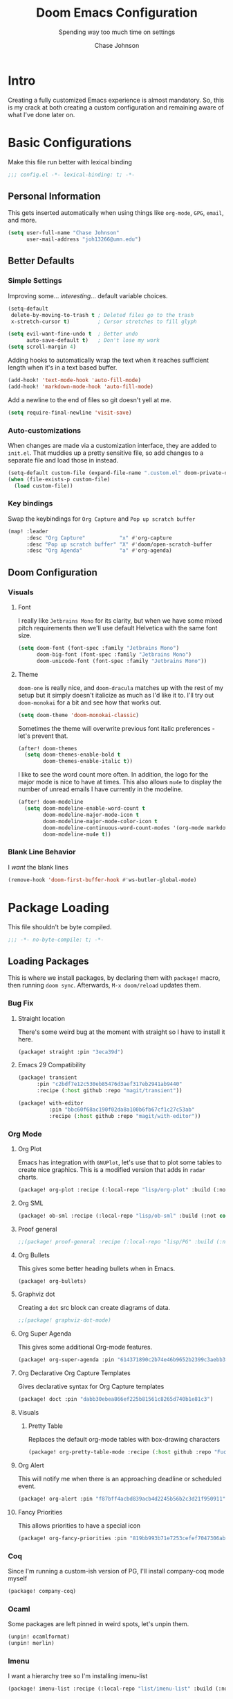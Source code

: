 #+TITLE:        Doom Emacs Configuration
#+SUBTITLE:     Spending way too much time on settings
#+AUTHOR:       Chase Johnson
#+EMAIL:        joh13266@umn.edu

#+startup:      overview
#+property:     header-args:emacs-lisp :tangle yes :cache yes :results silent :comments link
#+property:     header-args :tangle no :results silent

* Intro
Creating a fully customized Emacs experience is almost mandatory. So, this is my
crack at both creating a custom configuration and remaining aware of what I've
done later on.
* Basic Configurations
Make this file run better with lexical binding
#+begin_src emacs-lisp :comments no
;;; config.el -*- lexical-binding: t; -*-
#+end_src
** Personal Information
This gets inserted automatically when using things like ~org-mode~, ~GPG~, ~email~,
and more.
#+begin_src emacs-lisp
(setq user-full-name "Chase Johnson"
      user-mail-address "joh13266@umn.edu")
#+end_src
** Better Defaults
*** Simple Settings
Improving some... /interesting/... default variable choices.
#+begin_src emacs-lisp
(setq-default
 delete-by-moving-to-trash t ; Deleted files go to the trash
 x-stretch-cursor t)         ; Cursor stretches to fill glyph

(setq evil-want-fine-undo t  ; Better undo
      auto-save-default t)   ; Don't lose my work
(setq scroll-margin 4)
#+end_src

Adding hooks to automatically wrap the text when it reaches sufficient length
when it's in a text based buffer.
#+begin_src emacs-lisp
(add-hook! 'text-mode-hook 'auto-fill-mode)
(add-hook! 'markdown-mode-hook 'auto-fill-mode)
#+end_src

Add a newline to the end of files so git doesn't yell at me.
#+begin_src emacs-lisp
(setq require-final-newline 'visit-save)
#+end_src
*** Auto-customizations
When changes are made via a customization interface, they are added to ~init.el~.
That muddies up a pretty sensitive file, so add changes to a separate file and
load those in instead.
#+begin_src emacs-lisp
(setq-default custom-file (expand-file-name ".custom.el" doom-private-dir))
(when (file-exists-p custom-file)
  (load custom-file))
#+end_src
*** Key bindings
Swap the keybindings for ~Org Capture~ and ~Pop up scratch buffer~
#+begin_src emacs-lisp
(map! :leader
      :desc "Org Capture"           "x" #'org-capture
      :desc "Pop up scratch buffer" "X" #'doom/open-scratch-buffer
      :desc "Org Agenda"            "a" #'org-agenda)

#+end_src
** Doom Configuration
*** Visuals
**** Font
I really like ~Jetbrains Mono~ for its clarity, but when we have some mixed pitch
requirements then we'll use default Helvetica with the same font size.
#+begin_src emacs-lisp
(setq doom-font (font-spec :family "Jetbrains Mono")
      doom-big-font (font-spec :family "Jetbrains Mono")
      doom-unicode-font (font-spec :family "Jetbrains Mono"))
#+end_src
**** Theme
~doom-one~ is really nice, and ~doom-dracula~ matches up with the rest of my setup
but it simply doesn't italicize as much as I'd like it to. I'll try out
~doom-monokai~ for a bit and see how that works out.
#+begin_src emacs-lisp
(setq doom-theme 'doom-monokai-classic)
#+end_src
Sometimes the theme will overwrite previous font italic preferences - let's
prevent that.
#+begin_src emacs-lisp
(after! doom-themes
  (setq doom-themes-enable-bold t
        doom-themes-enable-italic t))
#+end_src
I like to see the word count more often. In addition, the logo for the major
mode is nice to have at times. This also allows ~mu4e~ to display the number of
unread emails I have currently in the modeline.
#+begin_src emacs-lisp
(after! doom-modeline
  (setq doom-modeline-enable-word-count t
        doom-modeline-major-mode-icon t
        doom-modeline-major-mode-color-icon t
        doom-modeline-continuous-word-count-modes '(org-mode markdown-mode)
        doom-modeline-mu4e t))
#+end_src
*** Blank Line Behavior
I /want/ the blank lines
#+begin_src emacs-lisp
(remove-hook 'doom-first-buffer-hook #'ws-butler-global-mode)
#+end_src
* Package Loading
:PROPERTIES:
:header-args:emacs-lisp: :tangle "packages.el" :comments no
:END:
This file shouldn't be byte compiled.
#+begin_src emacs-lisp :tangle "packages.el" :comments no
;;; -*- no-byte-compile: t; -*-
#+end_src
** Loading Packages
:PROPERTIES:
:header-args:emacs-lisp: :tangle "packages.el"
:END:
This is where we install packages, by declaring them with ~package!~ macro, then
running ~doom sync~. Afterwards, =M-x doom/reload= updates them.
*** Bug Fix
**** Straight location
There's some weird bug at the moment with straight so I have to install it here.
#+begin_src emacs-lisp
(package! straight :pin "3eca39d")
#+end_src
**** Emacs 29 Compatibility
#+begin_src emacs-lisp
(package! transient
      :pin "c2bdf7e12c530eb85476d3aef317eb2941ab9440"
      :recipe (:host github :repo "magit/transient"))

(package! with-editor
          :pin "bbc60f68ac190f02da8a100b6fb67cf1c27c53ab"
          :recipe (:host github :repo "magit/with-editor"))
#+end_src
*** Org Mode
**** Org Plot
Emacs has integration with ~GNUPlot~, let's use that to plot some tables to create
nice graphics. This is a modified version that adds in ~radar~ charts.
#+begin_src emacs-lisp
(package! org-plot :recipe (:local-repo "lisp/org-plot" :build (:not compile)))
#+end_src
**** Org SML
#+begin_src emacs-lisp
(package! ob-sml :recipe (:local-repo "lisp/ob-sml" :build (:not compile)))
#+end_src
**** Proof general
#+begin_src emacs-lisp
;;(package! proof-general :recipe (:local-repo "lisp/PG" :build (:not compile)))
#+end_src
**** Org Bullets
This gives some better heading bullets when in Emacs.
#+begin_src emacs-lisp
(package! org-bullets)
#+end_src
**** Graphviz dot
Creating a ~dot~ src block can create diagrams of data.
#+begin_src emacs-lisp
;;(package! graphviz-dot-mode)
#+end_src
**** Org Super Agenda
This gives some additional Org-mode features.
#+begin_src emacs-lisp
(package! org-super-agenda :pin "614371890c2b74e46b9652b2399c3aebb384d351")
#+end_src
**** Org Declarative Org Capture Templates
Gives declarative syntax for Org Capture templates
#+begin_src emacs-lisp
(package! doct :pin "dabb30ebea866ef225b81561c8265d740b1e81c3")
#+end_src
**** Visuals
***** Pretty Table
Replaces the default org-mode tables with box-drawing characters
#+begin_src emacs-lisp
(package! org-pretty-table-mode :recipe (:host github :repo "Fuco1/org-pretty-table") :pin "474ad84a8fe5377d67ab7e491e8e68dac6e37a11")
#+end_src
**** Org Alert
This will notify me when there is an approaching deadline or scheduled event.
#+begin_src emacs-lisp
(package! org-alert :pin "f87bff4acbd839acb4d2245b56b2c3d21f950911")
#+end_src
**** Fancy Priorities
This allows priorities to have a special icon
#+begin_src emacs-lisp
(package! org-fancy-priorities :pin "819bb993b71e7253cefef7047306ab4e0f9d0a86")
#+end_src
*** Coq
Since I'm running a custom-ish version of PG, I'll install company-coq mode
myself
#+begin_src emacs-lisp
(package! company-coq)
#+end_src
*** Ocaml
Some packages are left pinned in weird spots, let's unpin them.

#+begin_src emacs-lisp
(unpin! ocamlformat)
(unpin! merlin)
#+end_src
*** Imenu
I want a hierarchy tree so I'm installing imenu-list
#+begin_src emacs-lisp
(package! imenu-list :recipe (:local-repo "list/imenu-list" :build (:not compile)))
#+end_src
* Package Configuration
** Company
We always want suggestions, but we should wait a bit. Otherwise, the process
ends up lagging my editing.
#+begin_src emacs-lisp
(after! company
  (setq company-idle-delay 1
        company-minimum-prefix-length 1))
  (setq company-show-numbers t)
#+end_src
And let's keep a longer memory of what I've typed.
#+begin_src emacs-lisp
(setq-default history-length 1000)
(setq-default prescient-history-length 1000)
#+end_src

*** Plain Text
~ispell~ should work in plain text modes.
#+begin_src emacs-lisp
(set-company-backend!
  '(text-mode
    markdown-mode
    gfm-mode)
  '(:seperate
    company-ispell
    company-files
    company-yasnippet))
#+end_src
*** Coq
Use the code from the base of Doom

#+begin_src emacs-lisp
(use-package! company-coq
  :hook (coq-mode . company-coq-mode)
  :config
  (set-popup-rule! "^\\*\\(?:response\\|goals\\)\\*" :ignore t)
  (set-lookup-handlers! 'company-coq-mode
    :definition #'company-coq-jump-to-definition
    :references #'company-coq-grep-symbol
    :documentation #'company-coq-doc)

  (setq company-coq-disabled-features '(hello company-defaults spinner))

  (if (modulep! :completion company)
      (define-key coq-mode-map [remap company-complete-common]
        #'company-indent-or-complete-common)
    ;; `company-coq''s company defaults impose idle-completion on folks, so
    ;; we'll set up company ourselves. See
    ;; https://github.com/cpitclaudel/company-coq/issues/42
    (add-to-list 'company-coq-disabled-features 'company))

  (map! :map coq-mode-map
        :localleader
        "ao" #'company-coq-occur
        (:prefix "i"
          "l" #'company-coq-lemma-from-goal
          "m" #'company-coq-insert-match-construct)
        (:prefix ("h" . "help")
          "e" #'company-coq-document-error
          "E" #'company-coq-browse-error-messages
          "h" #'company-coq-doc)))
#+end_src
** Tramp
#+begin_src emacs-lisp
(setq tramp-default-user "joh13266")
(after! tramp
  (setq tramp-inline-compress-start-size 1000)
  (setq tramp-copy-size-limit 10000)
  (setq vc-handled-backends '(Git))
  (setq tramp-verbose 1)
  (setq tramp-default-method "scp")
  (setq tramp-use-ssh-controlmaster-options nil)
  (setq projectile--mode-line "Projectile")
  (setq tramp-verbose 1))
#+end_src
** Which-key
I want suggestions faster
#+begin_src emacs-lisp
(setq which-key-idle-delay 0.5)
#+end_src
** Org Alert
#+begin_src emacs-lisp
(use-package! org-alert
  :config
  (setq alert-default-style 'notifier)
  (setq org-alert-interval 180)
  (org-alert-enable))
#+end_src
** Adelfa
#+begin_src emacs-lisp
(defconst proof-site-file
  (expand-file-name "/Users/chasejohnson/.doom.d/lisp/PG/generic/proof-site.el"))
(defmacro delete-mappings (alist key)
  `(while (assoc ,key ,alist)
     (setq ,alist (delq (assoc ,key ,alist) ,alist))))
(when (file-exists-p proof-site-file)
  (delete-mappings auto-mode-alist "\\.thm\\'")
  (setq proof-splash-enable nil)
  (setq proof-three-window-mode-policy 'horizontal)
  (setq proof-output-tooltips nil)
  (setq proof-electric-terminator-enable t)
  (load-file proof-site-file))
(setq auto-mode-alist
   (append
     '(("\\.ath\\'" . adelfa-mode) ("\\.thm\\'" . abella-mode))
     auto-mode-alist))
(add-hook 'adelfa-mode-hook
          #'(lambda ()
              (setq indent-line-function 'indent-relative)))
#+end_src
** hl-todo
I'd like my to do always highlighted regardless of what mode I'm in.
#+begin_src emacs-lisp
(after! hl-todo
  (global-hl-todo-mode))
#+end_src
** Languagetool
Add some keybinding to make it easier to use
#+begin_src emacs-lisp
(map! :leader
      :desc "Langtool check"    "l l" #'langtool-check
      :desc "Langtool fix"      "l c" #'langtool-correct-buffer
      :desc "Kill langtool" "l k" #'langtool-check-done)
#+end_src
** Proof General
I don't know why it's so slow to open ~.v~ files...
#+begin_src emacs-lisp
(after! core-editor
  (add-to-list 'doom-detect-indentation-excluded-modes 'coq-mode))
#+end_src
** LSP
LSP is so slow it makes me sad, so I'm going to make it query the server less in
an attempt to speed it up
#+begin_src emacs-lisp
;; (after! lsp-mode
  ;; (setq lsp-idle-delay 1.000))
#+end_src
* Language Configuration
** General
*** File Templates
I want /a lot/ to be at the top of ~org~ files and I want to do /little/ typing.
#+begin_src emacs-lisp
(set-file-template! "\\.org$" :trigger "__" :mode 'org-mode)
(set-file-template! "\\.tex$" :trigger "__" :mode 'latex-mode)
#+end_src
These are defined as a snippet.
** Org Mode
:PROPERTIES:
:CUSTOM_ID: org
:END:
*** Tweaking Defaults
#+begin_src emacs-lisp
(setq org-directory "~/Dropbox/org/"
      org-use-property-inheritance t
      org-catch-invisible-edits 'smart)
#+end_src

Set the ~:comments~ header-argument to be default
#+begin_src emacs-lisp
(setq org-babel-default-header-args
      '((:session . "none")
        (:results . "replace")
        (:exports . "code")
        (:cache . "no")
        (:noweb . "no")
        (:hlines . "no")
        (:tangle . "no")
        (:comments . "link")))
#+end_src

Set up the org roam location.
#+begin_src emacs-lisp
(setq org-roam-directory "~/Dropbox/org/roam/")
#+end_src

There is a weird bug with newlines and ~electric-indent~, so we have to disable
that for now.
#+begin_src emacs-lisp
(add-hook! 'org-mode-hook (lambda () (electric-indent-local-mode -1)))
(add-hook! 'org-mode-hook #'evil-normalize-keymaps)
#+end_src

And let's always enable pretty mode.
#+begin_src emacs-lisp
;(add-hook! 'org-mode-hook #'+org-pretty-mode)
#+end_src

I set it to where it will automatically add a new line when it gets too long.
#+begin_src emacs-lisp
(add-hook! 'org-mode-hook 'auto-fill-mode)
#+end_src

Let's enable the pretty tables globally
#+begin_src emacs-lisp
;(setq global-org-pretty-table-mode t)
(use-package! org-pretty-table
  :config
  (setq global-org-pretty-table-mode t))
#+end_src

The built in ellipsis isn't the best communicator for more content being under a heading.
#+begin_src emacs-lisp
(setq org-ellipsis " ▼")
#+end_src

Enable ~org-habit~
#+begin_src emacs-lisp
(add-to-list 'org-modules 'org-habit)
(add-to-list 'org-modules 'org-id)
#+end_src
*** Adding new features
**** View exported file
=SPC m v= doesn't have a mapping, so let's open any exports of our file with it.
#+begin_src emacs-lisp
(after! org
  (map! :map org-mode-map
        :localleader
        :desc "View exported file" "v" #'org-view-output-file)

  (defun org-view-output-file (&optional org-file-path)
    "Visit buffer open on the first output file (if any) found, using `org-view-output-file-extensions'"
    (interactive)
    (let* ((org-file-path (or org-file-path (buffer-file-name) ""))
           (dir (file-name-directory org-file-path))
           (basename (file-name-base org-file-path))
           (output-file nil))
      (dolist (ext org-view-output-file-extensions)
        (unless output-file
          (when (file-exists-p
                 (concat dir basename "." ext))
            (setq output-file (concat dir basename "." ext)))))
      (if output-file
          (if (member (file-name-extension output-file) org-view-external-file-extensions)
              (org-open-file output-file)
            (pop-to-buffer (or (find-buffer-visiting output-file)
                               (find-file-noselect output-file))))
        (message "No exported file found")))))

(defvar org-view-output-file-extensions '("pdf" "md" "rst" "txt" "tex" "html")
  "Search for output files with these extensions, in order, viewing the first that matches")
(defvar org-view-external-file-extensions '("html")
  "File formats that should be opened externally.")
#+end_src
**** Org Bullets
#+begin_src emacs-lisp
(after! org
  ;; Getting org mode bullets
  (require 'org-bullets)
  (add-hook! 'org-mode-hook (lambda () (org-bullets-mode 1)))
  ;; When emphasizing a word in org-mode, hide the surrounding characters
  (setq org-hide-emphasis-markers t
        org-export-allow-bind-keywords t))
#+end_src
**** Org Priorities
Set up priorities from ~A~ to ~D~.
#+begin_src emacs-lisp
(use-package! org-fancy-priorities
  :ensure t
  :hook
  (org-mode . org-fancy-priorities-mode)
  :config
  (setq org-fancy-priorities-list '((?A . "⚑")
                                    (?B . "⬆")
                                    (?C . "■" )
                                    (?D . "⬇")
                                    (?E . "☕"))))
#+end_src
**** Ligatures
#+begin_src emacs-lisp
(setq org-hide-leading-stars t
      org-priority-highest ?A
      org-priority-lowest ?E)
#+end_src

*** Exporting (General)
Nest deeper in the table of contents and headings.
#+begin_src emacs-lisp
(after! org
  (setq org-export-headline-levels 5))
#+end_src
If we want to tag a heading to not be exported, but keep the content.
#+begin_src emacs-lisp
(after! org
  (require 'ox-extra)
  (ox-extras-activate '(ignore-headlines)))
#+end_src
*** Agenda
**** Basics
Configuring the basics of agenda
#+begin_src emacs-lisp
(setq org-agenda-start-with-log-mode t
      org-log-done 'time
      org-log-into-drawer t
      org-agenda-show-future-repeats nil
      org-habit-show-habits-only-for-today nil)
#+end_src

The current todo keywords aren't the most useful.
#+begin_src emacs-lisp
(setq org-todo-keywords
  '((sequence "TODO(t)" "NEXT(n)" "WAITING(w@/!)" "|" "DONE(d!)")
    (sequence "BACKLOG(b)" "PLAN(p)" "READY(r)" "ACTIVE (a)" "|" "COMPLETED(c)" "CANC(k@)")))
#+end_src

Set up tags
#+begin_src emacs-lisp
(setq org-tag-alist
  '((:startgroup)
    ; Mutually exclusive tags
    (:endgroup)
    ("work" . ?w)
    ("uni" . ?u)
    ("personal" . ?p)
    ("lecture" . ?l)
    ("assignment" . ?a)
    ("test" . ?t)
    ("project" . ?P)
    ("read" . ?r)
    ("info" . ?i)
    ("email" . ?e)
    ("note" . ?n)
    ("errand" . ?E)))
#+end_src

Set up refile targets for archiving and similar.
#+begin_src emacs-lisp
(setq org-refile-targets
  '(("archive.org" :maxlevel . 1)
    ("todo.org" :maxlevel . 1)))
(advice-add 'org-refile :after 'org-save-all-org-buffers)
#+end_src

Add keybindings for opening todo items.
#+begin_src emacs-lisp
(map! :leader
      :desc "Open Todo file"
      "- t"
      #'(lambda () (interactive) (find-file "~/Dropbox/org/todo.org"))
      :leader
      :desc "Open Habit file"
      "- h"
      #'(lambda () (interactive) (find-file "~/Dropbox/org/habits.org"))
      :leader
      :desc "Open Class file"
      "- c"
      #'(lambda () (interactive) (find-file "~/Dropbox/org/class.org")))
#+end_src

Add keybinding for opening the calendar.
#+begin_src emacs-lisp
(map! :leader
      :desc "Open Calendar"
      "o c"
      #'(lambda () (interactive) (cfw:open-org-calendar)))
#+end_src

Once we quit the agenda -- say after we have updated a task's status -- we
should save all of the org buffers open so that their modification from the
agenda is persisted.
#+begin_src emacs-lisp
(advice-add 'org-agenda-quit :before 'org-save-all-org-buffers)
#+end_src

By default, habits are not in the time grid. When it comes to habits that I want
to both track and be aware of their occurrence time, such as lectures, they
shouldn't take place at the bottom. To fix this, we change the sorting strategy
that the org-agenda uses.
#+begin_src emacs-lisp
(setq org-agenda-sorting-strategy
      '((agenda time-up priority-down category-keep)
        (todo priority-down category-keep)
        (tags priority-down category-keep)
        (search category-keep)))
#+end_src

When a task is archived, it doesn't trigger the same
~org-update-statistics-cookies~ function as we want. So, when we archive a task,
let's run this function to make sure the statistics are up to date.
#+begin_src emacs-lisp
(defun update-all-statistics ()
  (interactive)
  (let ((current-prefix-arg '(4)))
    (call-interactively 'org-update-statistics-cookies)))
(advice-add 'org-archive-subtree :after 'update-all-statistics)
#+end_src
**** Super Agenda
#+begin_src emacs-lisp
(use-package! org-super-agenda
  :commands (org-super-agenda-mode))
(after! org-agenda
  (org-super-agenda-mode))

(setq org-agenda-skip-scheduled-if-done t
      org-agenda-skip-deadline-if-done t
      org-agenda-include-deadlines t
      org-agenda-block-seperator nil
      org-habit-show-habits-only-for-today nil
      org-agenda-tags-column 100
      org-agenda-start-with-log-mode t)
(setq org-agenda-custom-commands
      '(("o" "Overview"
          ((agenda "" ((org-agenda-span 'day)
                       (org-super-agenda-groups
                        '((:name "Today"
                           :time-grid t
                           :order 1)))))
           (alltodo "" ((org-agenda-overriding-header "")
                        (org-super-agenda-groups
                         '((:discard (:tag ("Daily" "Routine")))
                           (:name "Next to do"
                            :todo "NEXT"
                            :order 2)
                           (:name "Due Today"
                            :deadline today
                            :order 3)
                           (:name "University"
                            :tag "uni"
                            :time-grid t
                            :order 4)
                           (:name "Work"
                            :tag "work"
                            :time-grid t
                            :order 5)
                           (:name "Personal"
                            :tag "Personal"
                            :order 6)
                           ))))))
        ("d" "Dates & Deadlines"
         ((alltodo "" ((org-agenda-overriding-header "")
                   (org-super-agenda-groups
                    '((:discard (:tag ("lecture" "Daily")))
                      (:name "Projects"
                       :tag "project"
                       :order 1)
                      (:name "Tests"
                       :tag "test"
                       :order 2)
                      (:name "Assignment"
                       :tag "assignment"
                       :order 3)
                      (:discard (:not (:tag ("uni"))))))))))))
#+end_src
**** Capture
Making more visually nice capture templates
#+begin_src emacs-lisp :noweb no-export
(use-package! doct
  :commands (doct))
(after! org-capture
  <<prettify-capture>>
  (setq +org-capture-uni-units (condition-case nil
                                   '("8980 - Functional Algorithm Design in Haskell")
                                 (error nil)))

  (defun +doct-icon-declaration-to-icon (declaration)
    "Convert :icon declaration to icon"
    (let ((name (pop declaration))
          (set  (intern (concat "all-the-icons-" (plist-get declaration :set))))
          (face (intern (concat "all-the-icons-" (plist-get declaration :color))))
          (v-adjust (or (plist-get declaration :v-adjust) 0.01)))
      (apply set `(,name :face ,face :v-adjust ,v-adjust))))

  (defun +doct-iconify-capture-templates (groups)
    "Add declaration's :icon to each template group in GROUPS."
    (let ((templates (doct-flatten-lists-in groups)))
      (setq doct-templates (mapcar (lambda (template)
                                     (when-let* ((props (nthcdr (if (= (length template) 4) 2 5) template))
                                                 (spec (plist-get (plist-get props :doct) :icon)))
                                       (setf (nth 1 template) (concat (+doct-icon-declaration-to-icon spec)
                                                                      "\t"
                                                                      (nth 1 template))))
                                     template)
                                   templates))))

  (setq doct-after-conversion-functions '(+doct-iconify-capture-templates))

  (defun set-org-capture-templates ()
    (setq org-capture-templates
          (doct `(("Personal todo" :keys "t"
                   :icon ("checklist" :set "octicon" :color "green")
                   :file +org-capture-todo-file
                   :prepend t
                   :headline "Inbox"
                   :type entry
                   :template ("* TODO %?"
                              "%i %a")
                   )
                  ("Personal note" :keys "n"
                   :icon ("sticky-note-o" :set "faicon" :color "green")
                   :file +org-capture-todo-file
                   :prepend t
                   :headline "Inbox"
                   :type entry
                   :template ("* %?"
                              "%i %a")
                   )
                  ("University" :keys "u"
                   :icon ("graduation-cap" :set "faicon" :color "purple")
                   :file +org-capture-todo-file
                   :headline "University"
                   :unit-prompt ,(format "%%^{Unit|%s}" (string-join +org-capture-uni-units "|"))
                   :prepend t
                   :type entry
                   :children (("Test" :keys "t"
                               :icon ("timer" :set "material" :color "red")
                               :template ("* TODO [#C] [%{unit-prompt}] %? :uni:test:"
                                          "SCHEDULED: %^{Test date:}T"
                                          "%i %a"))
                              ("Assignment" :keys "a"
                               :icon ("library_books" :set "material" :color "orange")
                               :template ("* TODO [#B] [%{unit-prompt}] %? :assignment:"
                                          "DEADLINE: %^{Due date:}T"
                                          "%i %a"))
                              ("Lecture" :keys "l"
                               :icon ("keynote" :set "fileicon" :color "orange")
                               :template ("* TODO [#C] [%{unit-prompt}] %? :lecture:"
                                          "%i %a"))
                              ("Miscellaneous task" :keys "u"
                               :icon ("list" :set "faicon" :color "yellow")
                               :template ("* TODO [#D] [%{unit-prompt}] %?"
                                          "%i %a"))))
                  ("Email" :keys "e"
                   :icon ("envelope" :set "faicon" :color "blue")
                   :file +org-capture-todo-file
                   :prepend t
                   :headline "Inbox"
                   :type entry
                   :immediate-finish t
                   :template ("* TODO %{action} %:fromname :email:"
                              "%{action} %:fromname about %:subject %{extra}"
                              "%i %a")
                   :children (("Follow up" :keys "f"
                               :icon ("paper-plane" :set "faicon" :color "green")
                               :action "[#C] Follow up with"
                               :extra ""
                               )
                              ("Follow up with deadline" :keys "d"
                               :icon ("paper-plane-o" :set "faicon" :color "red")
                               :action "[#C] Follow up with"
                               :extra "\nDEADLINE: %^{Deadline:}t"
                               )
                              ("Read" :keys "r"
                               :icon ("book" :set "faicon" :color "blue")
                               :action "[#D] Read email from"
                               :extra ""
                               )))
                  ("Research" :keys "r"
                   :icon ("superscript" :set "faicon" :color "yellow")
                   :file +org-capture-todo-file
                   :prepend t
                   :headline "Research"
                   :type entry
                   :children (("Task with deadline" :keys "d"
                               :icon ("library_books" :set "material" :color "orange")
                               :template ("* TODO %? :research:"
                                          "DEADLINE: %^{Due date:}T"
                                          "%i %a"))
                              ("General Task" :keys "t"
                               :icon ("keynote" :set "fileicon" :color "green")
                               :template ("* TODO %? :research"
                                          "%i %a")))
                   )
                  ("Interesting" :keys "i"
                   :icon ("eye" :set "faicon" :color "lcyan")
                   :file +org-capture-todo-file
                   :prepend t
                   :headline "Interesting"
                   :type entry
                   :template ("* [ ] %{desc}%? :%{i-type}:"
                              "%i %a")
                   :children (("Webpage" :keys "w"
                               :icon ("globe" :set "faicon" :color "green")
                               :desc "%(org-cliplink-capture) "
                               :i-type "read:web"
                               )
                              ("Article" :keys "a"
                               :icon ("file-text" :set "octicon" :color "yellow")
                               :desc ""
                               :i-type "read:research"
                               )
                              ("Information" :keys "i"
                               :icon ("info-circle" :set "faicon" :color "blue")
                               :desc ""
                               :i-type "read:info"
                               )
                              ("Idea" :keys "I"
                               :icon ("bubble_chart" :set "material" :color "silver")
                               :desc ""
                               :i-type "idea"
                               )))
                  ("Tasks" :keys "k"
                   :icon ("inbox" :set "octicon" :color "yellow")
                   :file +org-capture-todo-file
                   :prepend t
                   :headline "Tasks"
                   :type entry
                   :template ("* TODO %? %^G%{extra}"
                              "%i %a")
                   :children (("General Task" :keys "k"
                               :icon ("inbox" :set "octicon" :color "yellow")
                               :extra ""
                               )
                              ("Task with deadline" :keys "d"
                               :icon ("timer" :set "material" :color "orange" :v-adjust -0.1)
                               :extra "\nDEADLINE: %^{Deadline:}t"
                               )
                              ("Scheduled Task" :keys "s"
                               :icon ("calendar" :set "octicon" :color "orange")
                               :extra "\nSCHEDULED: %^{Start time:}t"
                               )
                              ))
                  ("Work" :keys "w"
                   :icon ("book" :set "octicon" :color "orange")
                   :file +org-capture-todo-file
                   :prepend t
                   :headline "Work"
                   :type entry
                   :ticket-prompt "%^{Ticket}"
                   :template ("* TODO [%{ticket-prompt}] %? %{extra}\n [[https://dev.azure.com/reachu/ReachU%20BAU/_workitems/edit/%\\1/][Link to ticket]]"
                              "%i %a")
                   :children (("Bug Fix" :keys "b"
                               :icon ("bug_report" :set "material" :color "red")
                               :extra "\nDEADLINE: %^{Deadline:}t")
                              ("Task" :keys "t"
                               :icon ("check_circle" :set "material" :color "orange")
                               :extra "\nDEADLINE: %^{Deadline:}t"))
                              )))))

  (set-org-capture-templates)
  (unless (display-graphic-p)
    (add-hook 'server-after-make-frame-hook
              (defun org-capture-reinitialise-hook ()
                (when (display-graphic-p)
                  (set-org-capture-templates)
                  (remove-hook 'server-after-make-frame-hook
                               #'org-capture-reinitialise-hook))))))
#+end_src
Setup the capture dialogue.
#+name: prettify-capture
#+begin_src emacs-lisp :tangle no
(defun org-capture-select-template-prettier (&optional keys)
  "Select a capture template, in a prettier way than default
Lisp programs can force the template by setting KEYS to a string."
  (let ((org-capture-templates
         (or (org-contextualize-keys
              (org-capture-upgrade-templates org-capture-templates)
              org-capture-templates-contexts)
             '(("t" "Task" entry (file+headline "" "Tasks")
                "* TODO %?\n  %u\n  %a")))))
    (if keys
        (or (assoc keys org-capture-templates)
            (error "No capture template referred to by \"%s\" keys" keys))
      (org-mks org-capture-templates
               "Select a capture template\n━━━━━━━━━━━━━━━━━━━━━━━━━"
               "Template key: "
               `(("q" ,(concat (all-the-icons-octicon "stop" :face 'all-the-icons-red :v-adjust 0.01) "\tAbort")))))))
(advice-add 'org-capture-select-template :override #'org-capture-select-template-prettier)

(defun org-mks-pretty (table title &optional prompt specials)
  "Select a member of an alist with multiple keys. Prettified.

TABLE is the alist which should contain entries where the car is a string.
There should be two types of entries.

1. prefix descriptions like (\"a\" \"Description\")
   This indicates that `a' is a prefix key for multi-letter selection, and
   that there are entries following with keys like \"ab\", \"ax\"…

2. Select-able members must have more than two elements, with the first
   being the string of keys that lead to selecting it, and the second a
   short description string of the item.

The command will then make a temporary buffer listing all entries
that can be selected with a single key, and all the single key
prefixes.  When you press the key for a single-letter entry, it is selected.
When you press a prefix key, the commands (and maybe further prefixes)
under this key will be shown and offered for selection.

TITLE will be placed over the selection in the temporary buffer,
PROMPT will be used when prompting for a key.  SPECIALS is an
alist with (\"key\" \"description\") entries.  When one of these
is selected, only the bare key is returned."
  (save-window-excursion
    (let ((inhibit-quit t)
          (buffer (org-switch-to-buffer-other-window "*Org Select*"))
          (prompt (or prompt "Select: "))
          case-fold-search
          current)
      (unwind-protect
          (catch 'exit
            (while t
              (setq-local evil-normal-state-cursor (list nil))
              (erase-buffer)
              (insert title "\n\n")
              (let ((des-keys nil)
                    (allowed-keys '("\C-g"))
                    (tab-alternatives '("\s" "\t" "\r"))
                    (cursor-type nil))
                ;; Populate allowed keys and descriptions keys
                ;; available with CURRENT selector.
                (let ((re (format "\\`%s\\(.\\)\\'"
                                  (if current (regexp-quote current) "")))
                      (prefix (if current (concat current " ") "")))
                  (dolist (entry table)
                    (pcase entry
                      ;; Description.
                      (`(,(and key (pred (string-match re))) ,desc)
                       (let ((k (match-string 1 key)))
                         (push k des-keys)
                         ;; Keys ending in tab, space or RET are equivalent.
                         (if (member k tab-alternatives)
                             (push "\t" allowed-keys)
                           (push k allowed-keys))
                         (insert (propertize prefix 'face 'font-lock-comment-face) (propertize k 'face 'bold) (propertize "›" 'face 'font-lock-comment-face) "  " desc "…" "\n")))
                      ;; Usable entry.
                      (`(,(and key (pred (string-match re))) ,desc . ,_)
                       (let ((k (match-string 1 key)))
                         (insert (propertize prefix 'face 'font-lock-comment-face) (propertize k 'face 'bold) "   " desc "\n")
                         (push k allowed-keys)))
                      (_ nil))))
                ;; Insert special entries, if any.
                (when specials
                  (insert "─────────────────────────\n")
                  (pcase-dolist (`(,key ,description) specials)
                    (insert (format "%s   %s\n" (propertize key 'face '(bold all-the-icons-red)) description))
                    (push key allowed-keys)))
                ;; Display UI and let user select an entry or
                ;; a sub-level prefix.
                (goto-char (point-min))
                (unless (pos-visible-in-window-p (point-max))
                  (org-fit-window-to-buffer))
                (let ((pressed (org--mks-read-key allowed-keys prompt nil)))
                  (setq current (concat current pressed))
                  (cond
                   ((equal pressed "\C-g") (user-error "Abort"))
                   ;; Selection is a prefix: open a new menu.
                   ((member pressed des-keys))
                   ;; Selection matches an association: return it.
                   ((let ((entry (assoc current table)))
                      (and entry (throw 'exit entry))))
                   ;; Selection matches a special entry: return the
                   ;; selection prefix.
                   ((assoc current specials) (throw 'exit current))
                   (t (error "No entry available")))))))
        (when buffer (kill-buffer buffer))))))
(advice-add 'org-mks :override #'org-mks-pretty)
#+end_src
Get a smaller org-capture frame.
#+begin_src emacs-lisp
(setf (alist-get 'height +org-capture-frame-parameters) 15)
;; (alist-get 'name +org-capture-frame-parameters) "❖ Capture") ;; ATM hardcoded in other places, so changing breaks stuff
(setq +org-capture-fn
      (lambda ()
        (interactive)
        (set-window-parameter nil 'mode-line-format 'none)
        (org-capture)))

#+end_src

There is a bug in capture right now that means the first time I try to capture
something the popup buffer doesn't allow me to cancel or save it properly. [[https://github.com/hlissner/doom-emacs/issues/5714][Link
to the issue here.]]
#+begin_src emacs-lisp
(after! org
  (defadvice! dan/+org--restart-mode-h-careful-restart (fn &rest args)
    :around #'+org--restart-mode-h
    (let ((old-org-capture-current-plist (and (bound-and-true-p org-capture-mode)
                                              (bound-and-true-p org-capture-current-plist))))
      (apply fn args)
      (when old-org-capture-current-plist
        (setq-local org-capture-current-plist old-org-capture-current-plist)
        (org-capture-mode +1)))))
#+end_src
*** Journal
Set up the journal
#+begin_src emacs-lisp
(use-package! org-journal
  :defer t
  :init
  (setq org-journal-prefix-key "C-c j")
  :config
  (setq org-journal-dir "~/Dropbox/org/journal/"
        org-journal-date-format "%A, %d, %B, %Y"))
#+end_src
It doesn't seem to like the prefix key so let's map it!
#+begin_src emacs-lisp
(map! :leader
      :desc "New journal entry"
      "- j"
      #'org-journal-new-entry)
#+end_src
*** Noter
Noter should not take up the entire screen when it is started...
#+begin_src emacs-lisp
(setq org-noter-always-create-frame nil)
#+end_src

There is a weird override of the ~i~ binding when viewing the document of a noter
session. To fix it, we have to map it again.
#+begin_src emacs-lisp
(map!
 :map org-noter-doc-mode-map
 :n "I" #'org-noter-insert-note-toggle-no-questions
 :n "i" #'org-noter-insert-note)
#+end_src

** Rust
Set up a rust server
#+begin_src emacs-lisp
(setq lsp-rust-server 'rust-analyzer)
#+end_src
** R
Better comment line breaks
#+begin_src emacs-lisp
(setq-hook! 'ess-r-mode-hook comment-line-break-function nil)
#+end_src
** Web Mode
The default indentation is 4 for web mode and they're already so long. Let's
make that the much better 2.
#+begin_src emacs-lisp
(defun my-web-mode-hook ()
  "Hook for my web mode"
  (setq web-mode-markup-indent-offset 2
        web-mode-css-indent-offset 2
        web-mode-code-indent-offset 2))
(add-hook 'web-mode-hook 'my-web-mode-hook)
#+end_src
** Latex
Set up default viewers for Latex
#+begin_src emacs-lisp
(after! tex
  (setq TeX-view-program-selection nil)
  (setq +latex-viewers '(skim pdf-tools preview))
  (load! "../.emacs.d/modules/lang/latex/+viewers"))
#+end_src

Apparently this is a fix I need to make since I'm above Emacs 28??
#+begin_src emacs-lisp
(add-hook 'latex-mode-hook #'TeX-latex-mode)
#+end_src
** OCaml
Set the comment to not add an asterisks on every new line. This way is more
idiomatic.
#+begin_src emacs-lisp
(add-hook 'tuareg-mode-hook
          (lambda()
              (setq-local comment-style 'multi-line)
              (setq-local comment-continue "   ")))
#+end_src
** Coq
Adding comments is unbearable since Doom emacs wants to always add new ~(**)~ for
a newline.
#+begin_src emacs-lisp
(setq-hook! 'coq-mode-hook
  tab-width proof-indent
  comment-line-break-function nil)
#+end_src

And set up keybindings based on the base Doom config:
#+begin_src emacs-lisp
(setq coq-mode-abbrev-table '())
(map! :after coq-mode
      :map coq-mode-map
      :localleader
      "]"  #'proof-assert-next-command-interactive
      "["  #'proof-undo-last-successful-command
      "."  #'proof-goto-point
      (:prefix ("l" . "layout")
        "c" #'pg-response-clear-displays
        "l" #'proof-layout-windows
        "p" #'proof-prf)
      (:prefix ("p" . "proof")
        "i" #'proof-interrupt-process
        "p" #'proof-process-buffer
        "q" #'proof-shell-exit
        "r" #'proof-retract-buffer)
      (:prefix ("a" . "about/print/check")
        "a" #'coq-Print
        "A" #'coq-Print-with-all
        "b" #'coq-About
        "B" #'coq-About-with-all
        "c" #'coq-Check
        "C" #'coq-Check-show-all
        "f" #'proof-find-theorems
        (:prefix ("i" . "implicits")
          "b" #'coq-About-with-implicits
          "c" #'coq-Check-show-implicits
          "i" #'coq-Print-with-implicits))
      (:prefix ("g" . "goto")
        "e" #'proof-goto-command-end
        "l" #'proof-goto-end-of-locked
        "s" #'proof-goto-command-start)
      (:prefix ("i" . "insert")
        "c" #'coq-insert-command
        "e" #'coq-end-Section
        "i" #'coq-insert-intros
        "r" #'coq-insert-requires
        "s" #'coq-insert-section-or-module
        "t" #'coq-insert-tactic
        "T" #'coq-insert-tactical))
#+end_src
